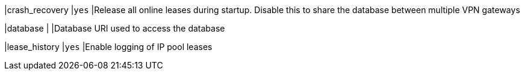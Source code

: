 |crash_recovery |`yes`
|Release all online leases during startup. Disable this to share the database
 between multiple VPN gateways

|database       |
|Database URI used to access the database

|lease_history  |`yes`
|Enable logging of IP pool leases
